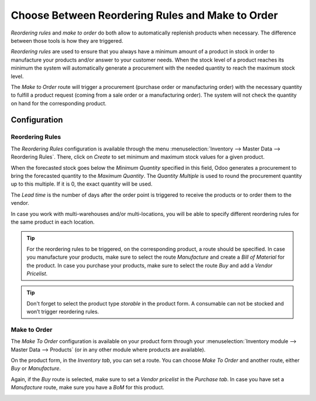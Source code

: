 =================================================
Choose Between Reordering Rules and Make to Order
=================================================

*Reordering rules* and *make to order* do both allow to
automatically replenish products when necessary. The difference between
those tools is how they are triggered.

*Reordering rules* are used to ensure that you always have a minimum
amount of a product in stock in order to manufacture your products
and/or answer to your customer needs. When the stock level of a product
reaches its minimum the system will automatically generate a procurement
with the needed quantity to reach the maximum stock level.

The *Make to Order* route will trigger a procurement (purchase order
or manufacturing order) with the necessary quantity to fulfill a product
request (coming from a sale order or a manufacturing order). The system
will not check the quantity on hand for the corresponding product.

Configuration
=============

Reordering Rules
----------------

The *Reordering Rules* configuration is available through the menu
:menuselection:`Inventory --> Master Data --> Reordering Rules`. There, click on
*Create* to set minimum and maximum stock values for a given product.

.. image:: media/min_stock_rule_vs_mto_01.png
   :align: center

When the forecasted stock goes below the *Minimum Quantity* specified
in this field, Odoo generates a procurement to bring the forecasted
quantity to the *Maximum Quantity*. The *Quantity Multiple* is used
to round the procurement quantity up to this multiple. If it is 0, the
exact quantity will be used.

.. image:: media/min_stock_rule_vs_mto_02.png
   :align: center

The *Lead time* is the number of days after the order point is
triggered to receive the products or to order them to the vendor.

In case you work with multi-warehouses and/or multi-locations, you will
be able to specify different reordering rules for the same product in
each location.

.. tip::
      For the reordering rules to be triggered, on the corresponding product,
      a route should be specified. In case you manufacture your products, make
      sure to select the route *Manufacture* and create a *Bill of Material* for the product. In case you purchase your products, make
      sure to select the route *Buy* and add a *Vendor Pricelist*.

.. image:: media/min_stock_rule_vs_mto_03.png
   :align: center

.. image:: media/min_stock_rule_vs_mto_04.png
   :align: center

.. tip::
      Don't forget to select the product type *storable* in the product
      form. A consumable can not be stocked and won’t trigger reordering
      rules.

Make to Order
-------------

The *Make To Order* configuration is available on your product form
through your :menuselection:`Inventory module --> Master Data --> Products` (or in any
other module where products are available).

On the product form, in the *Inventory tab*, you can set a route. You
can choose *Make To Order* and another route, either *Buy* or
*Manufacture*.

Again, if the *Buy* route is selected, make sure to set a *Vendor
pricelist* in the *Purchase tab*. In case you have set a
*Manufacture* route, make sure you have a *BoM* for this product.

.. image:: media/min_stock_rule_vs_mto_05.png
   :align: center
